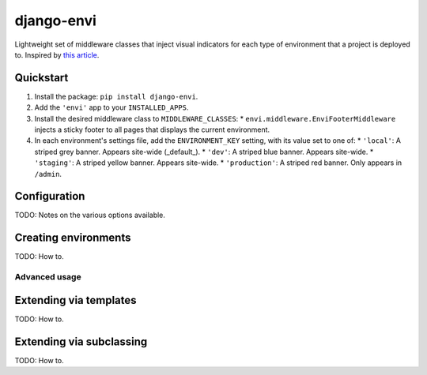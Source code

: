 ===========
django-envi
===========

Lightweight set of middleware classes that inject visual indicators for 
each type of environment that a project is deployed to. Inspired by 
`this article`_.

.. _this article: https://hackernoon.com/5-ways-to-make-django-admin-safer-eb7753698ac8

.. image:: https://raw.githubusercontent.com/teapow/django-envi/master/docs/images/collage.png

Quickstart
----------

1. Install the package: ``pip install django-envi``.
2. Add the ``'envi'`` app to your ``INSTALLED_APPS``.
3. Install the desired middleware class to ``MIDDLEWARE_CLASSES``:
   * ``envi.middleware.EnviFooterMiddleware`` injects a
   sticky footer to all pages that displays the current environment.
4. In each environment's settings file, add the ``ENVIRONMENT_KEY`` setting,
   with its value set to one of:
   * ``'local'``: A striped grey banner. Appears site-wide (_default_).
   * ``'dev'``: A striped blue banner. Appears site-wide.
   * ``'staging'``: A striped yellow banner. Appears site-wide.
   * ``'production'``: A striped red banner. Only appears in ``/admin``.

Configuration
-------------

TODO: Notes on the various options available.

Creating environments
---------------------

TODO: How to.


Advanced usage
==============

Extending via templates
-----------------------

TODO: How to.

Extending via subclassing
-------------------------

TODO: How to.